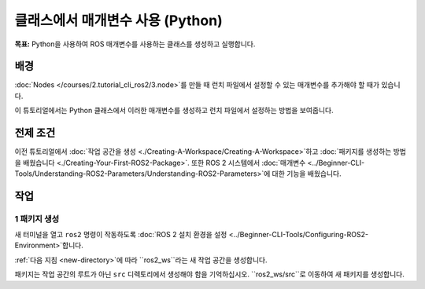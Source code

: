클래스에서 매개변수 사용 (Python)
=================================

**목표:** Python을 사용하여 ROS 매개변수를 사용하는 클래스를 생성하고 실행합니다.

배경
----------

:doc:`Nodes </courses/2.tutorial_cli_ros2/3.node>`를 만들 때 런치 파일에서 설정할 수 있는 매개변수를 추가해야 할 때가 있습니다.

이 튜토리얼에서는 Python 클래스에서 이러한 매개변수를 생성하고 런치 파일에서 설정하는 방법을 보여줍니다.

전제 조건
-------------

이전 튜토리얼에서 :doc:`작업 공간을 생성 <./Creating-A-Workspace/Creating-A-Workspace>`하고 :doc:`패키지를 생성하는 방법을 배웠습니다 <./Creating-Your-First-ROS2-Package>`.
또한 ROS 2 시스템에서 :doc:`매개변수 <../Beginner-CLI-Tools/Understanding-ROS2-Parameters/Understanding-ROS2-Parameters>`에 대한 기능을 배웠습니다.

작업
-----

1 패키지 생성
^^^^^^^^^^^^^^^^^^

새 터미널을 열고 ``ros2`` 명령이 작동하도록 :doc:`ROS 2 설치 환경을 설정 <../Beginner-CLI-Tools/Configuring-ROS2-Environment>`합니다.

:ref:`다음 지침 <new-directory>`에 따라 ``ros2_ws``라는 새 작업 공간을 생성합니다.

패키지는 작업 공간의 루트가 아닌 ``src`` 디렉토리에서 생성해야 함을 기억하십시오.
``ros2_ws/src``로 이동하여 새 패키지를 생성합니다.
